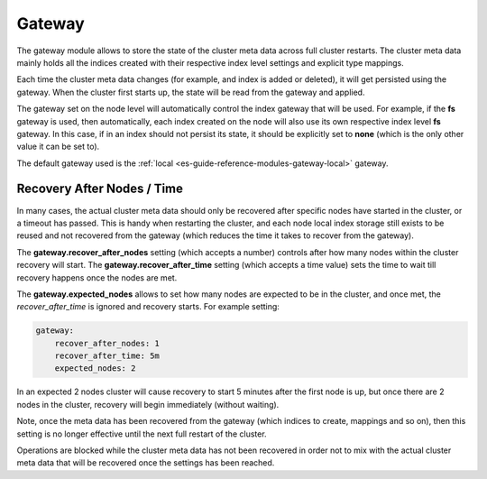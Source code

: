 .. _es-guide-reference-modules-gateway-index:

=======
Gateway
=======

The gateway module allows to store the state of the cluster meta data across full cluster restarts. The cluster meta data mainly holds all the indices created with their respective index level settings and explicit type mappings.


Each time the cluster meta data changes (for example, and index is added or deleted), it will get persisted using the gateway. When the cluster first starts up, the state will be read from the gateway and applied.


The gateway set on the node level will automatically control the index gateway that will be used. For example, if the **fs** gateway is used, then automatically, each index created on the node will also use its own respective index level **fs** gateway. In this case, if in an index should not persist its state, it should be explicitly set to **none** (which is the only other value it can be set to).


The default gateway used is the :ref:`local <es-guide-reference-modules-gateway-local>`  gateway.


Recovery After Nodes / Time
---------------------------

In many cases, the actual cluster meta data should only be recovered after specific nodes have started in the cluster, or a timeout has passed. This is handy when restarting the cluster, and each node local index storage still exists to be reused and not recovered from the gateway (which reduces the time it takes to recover from the gateway).


The **gateway.recover_after_nodes** setting (which accepts a number) controls after how many nodes within the cluster recovery will start. The **gateway.recover_after_time** setting (which accepts a time value) sets the time to wait till recovery happens once the nodes are met.


The **gateway.expected_nodes** allows to set how many nodes are expected to be in the cluster, and once met, the `recover_after_time` is ignored and recovery starts. For example setting:


.. code-block:: js

    gateway:
        recover_after_nodes: 1
        recover_after_time: 5m
        expected_nodes: 2


In an expected 2 nodes cluster will cause recovery to start 5 minutes after the first node is up, but once there are 2 nodes in the cluster, recovery will begin immediately (without waiting).


Note, once the meta data has been recovered from the gateway (which indices to create, mappings and so on), then this setting is no longer effective until the next full restart of the cluster.


Operations are blocked while the cluster meta data has not been recovered in order not to mix with the actual cluster meta data that will be recovered once the settings has been reached.

